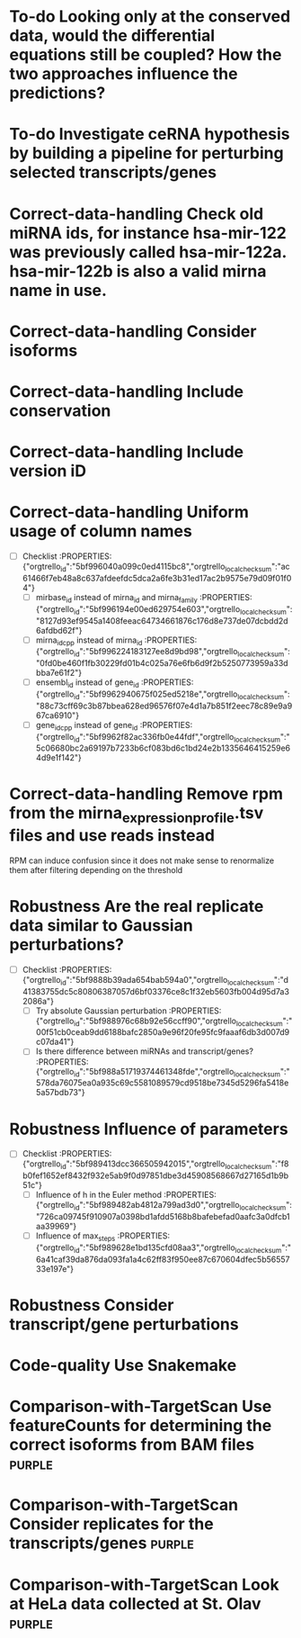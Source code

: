 :PROPERTIES:
#+PROPERTY: board-name mirna_target_prediction
#+PROPERTY: board-id 5bf96aeaabcfee2911d58b3d
#+PROPERTY: Done 5bf96aeaabcfee2911d58b40
#+PROPERTY: Doing 5bf96aeaabcfee2911d58b3f
#+PROPERTY: Comparison-with-TargetScan 5bf98ab983469553268fb0f3
#+PROPERTY: Code-quality 5bf98446cb0509550aa8ca57
#+PROPERTY: Robustness 5bf9883efb70af47ac11a3fa
#+PROPERTY: Correct-data-handling 5bf987d70f5d67227446d7e5
#+PROPERTY: To-do 5bf96aeaabcfee2911d58b3e
#+TODO: To-do Correct-data-handling Robustness Code-quality Comparison-with-TargetScan Doing Test | Done
#+PROPERTY: orgtrello_user_lucamarconato3 55f31e63be8600ca188f244d
#+PROPERTY: :blue
#+PROPERTY: :red
#+PROPERTY: :green
#+PROPERTY: :yellow
#+PROPERTY: :orange
#+PROPERTY: :purple real data validation
#+PROPERTY: orgtrello_user_me lucamarconato3
:END:
* To-do Looking only at the conserved data, would the differential equations still be coupled? How the two approaches influence the predictions?
  :PROPERTIES:
  :orgtrello_id: 5bf989339fa605657bb8e905
  :orgtrello_local_checksum: 9809f27f8eb7cd2e1b2c30f46e30ee087c19189f1957808d8448cfa23eafaaeb
  :END:

* To-do Investigate ceRNA hypothesis by building a pipeline for perturbing selected transcripts/genes
  :PROPERTIES:
  :orgtrello_id: 5bf989b20db50d45f0146108
  :orgtrello_local_checksum: cc3e2c9b56c8541ebfde183d5caecc6d269a36ff3412be788a3220d4ba264165
  :END:

* Correct-data-handling Check old miRNA ids, for instance hsa-mir-122 was previously called hsa-mir-122a. hsa-mir-122b is also a valid mirna name in use.
  :PROPERTIES:
  :orgtrello_id: 5bf988420ad3bf293aabae40
  :orgtrello_local_checksum: 6404f1424fb2bfcb8ab4d59c5c0638c8077b68f627c7f475d4d1e320999b16c6
  :END:

* Correct-data-handling Consider isoforms
  :PROPERTIES:
  :orgtrello_id: 5bf988b65f46d3622b0408fe
  :orgtrello_local_checksum: f695487f24c8f7377a78946cd9577a34139d81c606fd5a65a59cd120b2704af4
  :END:

* Correct-data-handling Include conservation
  :PROPERTIES:
  :orgtrello_id: 5bf988e026ecc25f94e41ec2
  :orgtrello_local_checksum: 510d7eb8e9b8d3fbe866cdfc04e6f9bdafa082e41b0f6f6ac2f0dfe3c0084d91
  :END:

* Correct-data-handling Include version iD
  :PROPERTIES:
  :orgtrello_id: 5bf98ae370ea77653fd3b8b8
  :orgtrello_local_checksum: d71cc896f8bbc7745ca466d1722ef852ee9ea6889cebe89faa9d4e5b6b4d7b72
  :END:

* Correct-data-handling Uniform usage of column names
  :PROPERTIES:
  :orgtrello_local_checksum: 4da1c7815ef453cd306b9801e226b7a2e76d33c1a9e0963e420c0ed36b06165a
  :orgtrello_id: 5bf995ff64596b3aff13deeb
  :END:

  - [-] Checklist :PROPERTIES: {"orgtrello_id":"5bf996040a099c0ed4115bc8","orgtrello_local_checksum":"ac61466f7eb48a8c637afdeefdc5dca2a6fe3b31ed17ac2b9575e79d09f01f04"}
    - [ ] mirbase_id instead of mirna_id and mirna_family :PROPERTIES: {"orgtrello_id":"5bf996194e00ed629754e603","orgtrello_local_checksum":"8127d93ef9545a1408feeac64734661876c176d8e737de07dcbdd2d6afdbd62f"}
    - [ ] mirna_id_cpp instead of mirna_id :PROPERTIES: {"orgtrello_id":"5bf996224183127ee8d9bd98","orgtrello_local_checksum":"0fd0be460f1fb30229fd01b4c025a76e6fb6d9f2b5250773959a33dbba7e61f2"}
    - [ ] ensembl_id instead of gene_id :PROPERTIES: {"orgtrello_id":"5bf9962940675f025ed5218e","orgtrello_local_checksum":"88c73cff69c3b87bbea628ed96576f07e4d1a7b851f2eec78c89e9a967ca6910"}
    - [ ] gene_id_cpp instead of gene_id :PROPERTIES: {"orgtrello_id":"5bf9962f82ac336fb0e44fdf","orgtrello_local_checksum":"5c06680bc2a69197b7233b6cf083bd6c1bd24e2b1335646415259e64d9e1f142"}
* Correct-data-handling Remove rpm from the mirna_expression_profile.tsv files and use reads instead
  :PROPERTIES:
  :orgtrello_id: 5bf99674de18656cfacf9436
  :orgtrello_local_checksum: 5a255479efe7623904678df1a5a4107c2dec63549bc81ebdcd0657d5493ca9d7
  :END:
  RPM can induce confusion since it does not make sense to renormalize them after filtering depending on the threshold
* Robustness Are the real replicate data similar to Gaussian perturbations?
  :PROPERTIES:
  :orgtrello_local_checksum: d10af27168bd901b266440dc54a1b32033495e4734f33d6980172d5e57947bf6
  :orgtrello_id: 5bf988842389dd46a37943ae
  :END:

  - [-] Checklist :PROPERTIES: {"orgtrello_id":"5bf9888b39ada654bab594a0","orgtrello_local_checksum":"d41383755dc5c80806387057d6bf03376ce8c1f32eb5603fb004d95d7a32086a"}
    - [ ] Try absolute Gaussian perturbation :PROPERTIES: {"orgtrello_id":"5bf988976c68b92e56ccff90","orgtrello_local_checksum":"00f51cb0ceab9dd6188bafc2850a9e96f20fe95fc9faaaf6db3d007d9c07da41"}
    - [ ] Is there difference between miRNAs and transcript/genes? :PROPERTIES: {"orgtrello_id":"5bf988a51719374461348fde","orgtrello_local_checksum":"578da76075ea0a935c69c5581089579cd9518be7345d5296fa5418e5a57bdb73"}
* Robustness Influence of parameters
  :PROPERTIES:
  :orgtrello_local_checksum: 30a263ee837e8d2017ef8b55b5d889a1575a5b43ab0fa598da5a09798216aee0
  :orgtrello_id: 5bf9893d4f6a36490bcffa6e
  :END:

  - [-] Checklist :PROPERTIES: {"orgtrello_id":"5bf989413dcc366505942015","orgtrello_local_checksum":"f8b0fef1652ef8432f932e5ab9f0d97851dbe3d45908568667d27165d1b9b51c"}
    - [ ] Influence of h in the Euler method :PROPERTIES: {"orgtrello_id":"5bf989482ab4812a799ad3d0","orgtrello_local_checksum":"726ca09745f910907a0398bd1afdd5168b8bafebefad0aafc3a0dfcb1aa39969"}
    - [ ] Influence of max_steps :PROPERTIES: {"orgtrello_id":"5bf989628e1bd135cfd08aa3","orgtrello_local_checksum":"6a41caf39da876da093fa1a4c62ff83f950ee87c670604dfec5b5655733e197e"}
* Robustness Consider transcript/gene perturbations
  :PROPERTIES:
  :orgtrello_id: 5bf9897a6ea6b8331fd6cbfe
  :orgtrello_local_checksum: c4434e54d7e9ae8aa23819a548712b830588ec69fc48f7b0cc326cc9b6258667
  :END:

* Code-quality Use Snakemake
  :PROPERTIES:
  :orgtrello_id: 5bf9845602837f6df6655d30
  :orgtrello_local_checksum: f49c9ee3f85f5a33813db744ee724400ef55e4af5f0c045ee4b71e6b1debfd32
  :END:

* Comparison-with-TargetScan Use featureCounts for determining the correct isoforms from BAM files :purple:
  :PROPERTIES:
  :orgtrello_id: 5bf98bf0f8f2853c40822514
  :orgtrello_local_checksum: 63fd3a9f22698a34c8cf55e54015fd623ce21c4ec22f7d27547d32c5c82af3f7
  :END:

* Comparison-with-TargetScan Consider replicates for the transcripts/genes :purple:
  :PROPERTIES:
  :orgtrello_id: 5bf98c52a017fc10c6c572c3
  :orgtrello_local_checksum: 52ee7ad994647bfdb496ab5a18ef4edfb1a4a7f2fc38dd021fa1d0872698a2e7
  :END:

* Comparison-with-TargetScan Look at HeLa data collected at St. Olav    :purple:
  :PROPERTIES:
  :orgtrello_id: 5bf98c7901e9fa8ca35dc3b1
  :orgtrello_local_checksum: 06374fda1a8d809b7deb98cdf10cab0e344c857496bd0a8be0fd26e4fedb38b8
  :END:

